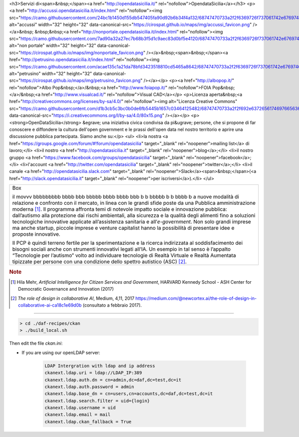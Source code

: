 




<h3>Servizi di<span>&nbsp;</span><a href="http://opendatasicilia.it/" rel="nofollow">OpendataSicilia</a></h3>
<p><a href="http://accussi.opendatasicilia.it/index.html" rel="nofollow"><img src="https://camo.githubusercontent.com/24bc1b1450d155db547405fa90d92b6b34f4a132/68747470733a2f2f6369726f737061742e6769746875622e696f2f6d6170732f696d672f616363757373695f66617669636f6e2e706e67" alt="accussi" width="32" height="32" data-canonical-src="https://cirospat.github.io/maps/img/accussi_favicon.png" /></a>&nbsp; &nbsp;&nbsp;<a href="http://nonportale.opendatasicilia.it/index.html" rel="nofollow"><img src="https://camo.githubusercontent.com/7ad90a32a27ec7b68b3f5d1c9aec83d0bf5e4120/68747470733a2f2f6369726f737061742e6769746875622e696f2f6d6170732f696d672f6e6f6e706f7274616c655f66617669636f6e2e706e67" alt="non portale" width="32" height="32" data-canonical-src="https://cirospat.github.io/maps/img/nonportale_favicon.png" /></a>&nbsp;<span>&nbsp;</span><a href="http://petrusino.opendatasicilia.it/index.html" rel="nofollow"><img src="https://camo.githubusercontent.com/acae135c1a21da78bfd3423518810cd5465a8642/68747470733a2f2f6369726f737061742e6769746875622e696f2f6d6170732f696d672f706574727573696e6f5f66617669636f6e2e706e67" alt="petrusino" width="32" height="32" data-canonical-src="https://cirospat.github.io/maps/img/petrusino_favicon.png" /></a></p>
<p><a href="http://albopop.it/" rel="nofollow">Albo Pop&nbsp;</a>/&nbsp;<a href="http://www.foiapop.it/" rel="nofollow">FOIA Pop&nbsp;</a>/&nbsp;<a href="http://www.visualcad.it/" rel="nofollow">Visual CAD</a></p>
<p>Licenza aperta&nbsp;<a href="http://creativecommons.org/licenses/by-sa/4.0/" rel="nofollow"><img alt="Licenza Creative Commons" src="https://camo.githubusercontent.com/d1b3cb5c3bc0b0de6fb5445b1657c03464125482/68747470733a2f2f692e6372656174697665636f6d6d6f6e732e6f72672f6c2f62792d73612f342e302f38307831352e706e67" data-canonical-src="https://i.creativecommons.org/l/by-sa/4.0/80x15.png" /></a></p>
<p><strong>OpenDataSicilia</strong> &egrave; una iniziativa civica condivisa da pi&ugrave; persone, che si propone di far conoscere e diffondere la cultura dell'open government e le prassi dell'open data nel nostro territorio e aprire una discussione pubblica partecipata. Siamo anche su:</p>
<ul>
<li>la nostra <a href="https://groups.google.com/forum/#!forum/opendatasicilia" target="_blank" rel="noopener">mailing list</a> di lavoro;</li>
<li>il nostro <a href="http://opendatasicilia.it" target="_blank" rel="noopener">blog</a>;</li>
<li>il nostro gruppo <a href="https://www.facebook.com/groups/opendatasicilia" target="_blank" rel="noopener">facebook</a>;</li>
<li>l'account <a href="http://twitter.com/opendatasicilia" target="_blank" rel="noopener">twitter</a>;</li>
<li>il canale <a href="http://opendatasicilia.slack.com" target="_blank" rel="noopener">Slack</a><span>&nbsp;</span>(<a href="http://slack.opendatasicilia.it" target="_blank" rel="noopener">per iscriversi</a>).</li>
</ul>





+---------------------------------------------------------------------+
| Box                                                                 |
|                                                                     |
| il movvv bbbbbbbbb bbbb bbb bbbbb bbbb bbbb bbb b b bbbbb b b bbbb b|
| a nuove modalità di relazione e confronto con il mercato, in linea  |
| con le grandi sfide poste da una Pubblica amministrazione           |
| moderna [1]_. Il programma affronta temi di notevole impatto sociale|
| e innovazione pubblica: dall’autismo alla protezione dai rischi     |
| ambientali, alla sicurezza e la qualità degli alimenti fino a       |
| soluzioni tecnologiche innovative applicate all’assistenza sanitaria|
| e all’*e-government*. Non solo grandi imprese ma anche startup,     |
| piccole imprese e venture capitalist hanno la possibilità di        |
| presentare idee e proposte innovative.                              |
|                                                                     |
| Il PCP è quindi terreno fertile per la sperimentazione e la ricerca |
| indirizzata al soddisfacimento dei bisogni sociali anche con        |
| strumenti innovativi legati all’IA. Un esempio in tal senso è       |
| l’appalto “Tecnologie per l’autismo” volto ad individuare tecnologie|
| di Realtà Virtuale e Realtà Aumentata tipizzate per persone con una |
| condizione dello spettro autistico (ASC) [2]_.                      |
+---------------------------------------------------------------------+

.. rubric:: Note

.. [1]
   Hila Mehr, *Artificial Intelligence for Citizen Services and Government*, HARVARD Kennedy School - ASH Center for Democratic
   Governance and Innovation (2017)

.. [2]
   *The role of design in collaborative AI*, Medium, 4,11, 2017
   `https://medium.com/@newcortex.ai/the-role-of-design-in-collaborative-ai-ca18c1e69d0b <https://medium.com/@newcortex.ai/the-role-of-design-in-collaborative-ai-ca18c1e69d0b>`__
   (consultato a febbraio 2017).


------


.. code-block:: bash

  > cd ./daf-recipes/ckan
  > ./build_local.sh

Then edit the file *ckan.ini*:

- If you are using our openLDAP server:

   .. code-block:: bash

      LDAP Intergration with ldap and ip address
      ckanext.ldap.uri = ldap://LDAP_IP:389
      ckanext.ldap.auth.dn = cn=admin,dc=daf,dc=test,dc=it
      ckanext.ldap.auth.password = admin
      ckanext.ldap.base_dn = cn=users,cn=accounts,dc=daf,dc=test,dc=it
      ckanext.ldap.search.filter = uid={login}
      ckanext.ldap.username = uid
      ckanext.ldap.email = mail
      ckanext.ldap.ckan_fallback = True
